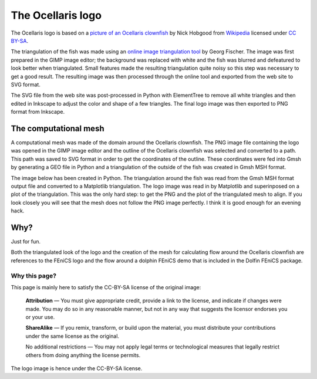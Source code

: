 The Ocellaris logo
==================

The Ocellaris logo is based on a `picture of an Ocellaris clownfish 
<http://commons.wikimedia.org/wiki/File:Amphiprion_ocellaris_%28Clown_anemonefish%29_Nemo.jpg>`_
by Nick Hobgood from `Wikipedia 
<http://en.wikipedia.org/wiki/Ocellaris_clownfish>`_
licensed under `CC BY-SA
<http://creativecommons.org/licenses/by-sa/3.0/deed.en>`_.

The triangulation of the fish was made using an `online image triangulation tool
<http://snorpey.github.io/triangulation/>`_ by Georg Fischer. The image was first
prepared in the GIMP image editor; the background was replaced with white and the
fish was blurred and defeatured to look better when triangulated. Small features
made the resulting triangulation quite noisy so this step was necessary to get a
good result. The resulting image was then processed through the online tool and
exported from the web site to SVG format.

.. Triangulation tool settings 0 97 6 9

The SVG file from the web site was post-processed in Python with ElementTree to
remove all white triangles and then edited in Inkscape to adjust the color and
shape of a few triangles. The final logo image was then exported to PNG format
from Inkscape.

The computational mesh
----------------------

A computational mesh was made of the domain around the Ocellaris clownfish.
The PNG image file containing the logo was opened in the GIMP image editor
and the outline of the Ocellaris clownfish was selected and converted to a path.
This path was saved to SVG format in order to get the coordinates of the outline.
These coordinates were fed into Gmsh by generating a GEO file in Python and a 
triangulation of the outside of the fish was created in Gmsh MSH format.

The image below has been created in Python. The triangulation around the fish
was read from the Gmsh MSH format output file and converted to a Matplotlib 
triangulation. The logo image was read in by Matplotlib and superinposed on
a plot of the triangulation. This was the only hard step: to get the PNG and 
the plot of the triangulated mesh to align. If you look closely you will see
that the mesh does not follow the PNG image perfectly. I think it is good enough
for an evening hack.

.. image:: _static/ocellaris_mesh_521.png
    :alt: Mesh with Ocellaris fish logo image superinposed 

Why?
----

Just for fun.

Both the triangulated look of the logo and the creation of the mesh for calculating
flow around the Ocellaris clownfish are references to the FEniCS logo and the flow
around a dolphin FEniCS demo that is included in the Dolfin FEniCS package.

Why this page?
..............

This page is mainly here to satisfy the CC-BY-SA license of the original image:

    **Attribution** — You must give appropriate credit, provide a link to the license,
    and indicate if changes were made. You may do so in any reasonable manner, but not
    in any way that suggests the licensor endorses you or your use.

    **ShareAlike** — If you remix, transform, or build upon the material, you must
    distribute your contributions under the same license as the original.

    No additional restrictions — You may not apply legal terms or technological
    measures that legally restrict others from doing anything the license permits.
    
The logo image is hence under the CC-BY-SA license.
